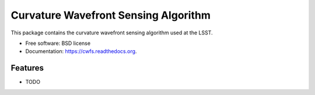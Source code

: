 ===============================
Curvature Wavefront Sensing Algorithm
===============================

.. image:: https://img.shields.io/travis/lsst-ts/cwfs.svg
        :target: https://travis-ci.org/lsst-ts/cwfs

.. image:: https://img.shields.io/pypi/v/cwfs.svg
        :target: https://pypi.python.org/pypi/cwfs


This package contains the curvature  wavefront sensing algorithm used at the LSST.

* Free software: BSD license
* Documentation: https://cwfs.readthedocs.org.

Features
--------

* TODO
